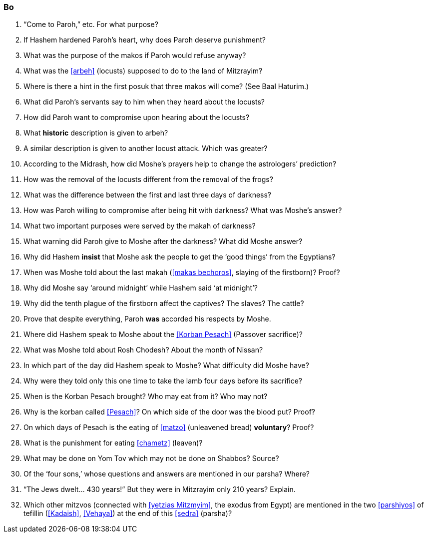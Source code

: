[#bo]
=== Bo

. “Come to Paroh,” etc. For what purpose?

. If Hashem hardened Paroh’s heart, why does Paroh deserve punishment?

. What was the purpose of the makos if Paroh would refuse anyway?

. What was the <<arbeh>> (locusts) supposed to do to the land of Mitzrayim?

. Where is there a hint in the first posuk that three makos will come? (See Baal Haturim.)

. What did Paroh’s servants say to him when they heard about the locusts?

. How did Paroh want to compromise upon hearing about the locusts?

. What *historic* description is given to arbeh?

. A similar description is given to another locust attack. Which was greater?

. According to the Midrash, how did Moshe’s prayers help to change the astrologers’ prediction?

. How was the removal of the locusts different from the removal of the frogs?

. What was the difference between the first and last three days of darkness?

. How was Paroh willing to compromise after being hit with darkness? What was Moshe’s answer?

. What two important purposes were served by the makah of darkness?

. What warning did Paroh give to Moshe after the darkness? What did Moshe answer?

. Why did Hashem *insist* that Moshe ask the people to get the ‘good things’ from the Egyptians?

. When was Moshe told about the last makah (<<makas bechoros>>, slaying of the firstborn)? Proof?

. Why did Moshe say ‘around midnight’ while Hashem said ‘at midnight’?

. Why did the tenth plague of the firstborn affect the captives? The slaves? The cattle?

. Prove that despite everything, Paroh *was* accorded his respects by Moshe.

. Where did Hashem speak to Moshe about the <<Korban Pesach>> (Passover sacrifice)?

. What was Moshe told about Rosh Chodesh? About the month of Nissan?

. In which part of the day did Hashem speak to Moshe? What difficulty did Moshe have?

. Why were they told only this one time to take the lamb four days before its sacrifice?

. When is the Korban Pesach brought? Who may eat from it? Who may not?

. Why is the korban called <<Pesach>>? On which side of the door was the blood put? Proof?

. On which days of Pesach is the eating of <<matzo>> (unleavened bread) *voluntary*? Proof?

. What is the punishment for eating <<chametz>> (leaven)?

. What may be done on Yom Tov which may not be done on Shabbos? Source?

. Of the ‘four sons,’ whose questions and answers are mentioned in our parsha? Where?

. “The Jews dwelt... 430 years!” But they were in Mitzrayim only 210 years? Explain.

. Which other mitzvos (connected with <<yetzias Mitzmyim>>, the exodus from Egypt) are mentioned in the two
<<parshiyos>> of tefillin (<<Kadaish>>, <<Vehaya>>) at the end of this <<sedra>> (parsha)?

